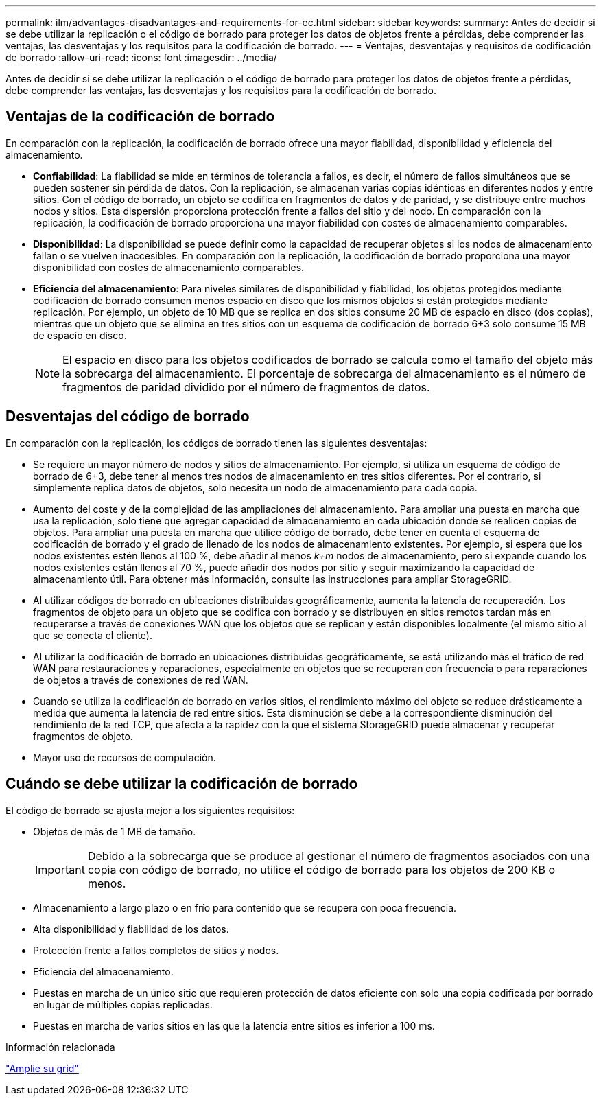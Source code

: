 ---
permalink: ilm/advantages-disadvantages-and-requirements-for-ec.html 
sidebar: sidebar 
keywords:  
summary: Antes de decidir si se debe utilizar la replicación o el código de borrado para proteger los datos de objetos frente a pérdidas, debe comprender las ventajas, las desventajas y los requisitos para la codificación de borrado. 
---
= Ventajas, desventajas y requisitos de codificación de borrado
:allow-uri-read: 
:icons: font
:imagesdir: ../media/


[role="lead"]
Antes de decidir si se debe utilizar la replicación o el código de borrado para proteger los datos de objetos frente a pérdidas, debe comprender las ventajas, las desventajas y los requisitos para la codificación de borrado.



== Ventajas de la codificación de borrado

En comparación con la replicación, la codificación de borrado ofrece una mayor fiabilidad, disponibilidad y eficiencia del almacenamiento.

* *Confiabilidad*: La fiabilidad se mide en términos de tolerancia a fallos, es decir, el número de fallos simultáneos que se pueden sostener sin pérdida de datos. Con la replicación, se almacenan varias copias idénticas en diferentes nodos y entre sitios. Con el código de borrado, un objeto se codifica en fragmentos de datos y de paridad, y se distribuye entre muchos nodos y sitios. Esta dispersión proporciona protección frente a fallos del sitio y del nodo. En comparación con la replicación, la codificación de borrado proporciona una mayor fiabilidad con costes de almacenamiento comparables.
* *Disponibilidad*: La disponibilidad se puede definir como la capacidad de recuperar objetos si los nodos de almacenamiento fallan o se vuelven inaccesibles. En comparación con la replicación, la codificación de borrado proporciona una mayor disponibilidad con costes de almacenamiento comparables.
* *Eficiencia del almacenamiento*: Para niveles similares de disponibilidad y fiabilidad, los objetos protegidos mediante codificación de borrado consumen menos espacio en disco que los mismos objetos si están protegidos mediante replicación. Por ejemplo, un objeto de 10 MB que se replica en dos sitios consume 20 MB de espacio en disco (dos copias), mientras que un objeto que se elimina en tres sitios con un esquema de codificación de borrado 6+3 solo consume 15 MB de espacio en disco.
+

NOTE: El espacio en disco para los objetos codificados de borrado se calcula como el tamaño del objeto más la sobrecarga del almacenamiento. El porcentaje de sobrecarga del almacenamiento es el número de fragmentos de paridad dividido por el número de fragmentos de datos.





== Desventajas del código de borrado

En comparación con la replicación, los códigos de borrado tienen las siguientes desventajas:

* Se requiere un mayor número de nodos y sitios de almacenamiento. Por ejemplo, si utiliza un esquema de código de borrado de 6+3, debe tener al menos tres nodos de almacenamiento en tres sitios diferentes. Por el contrario, si simplemente replica datos de objetos, solo necesita un nodo de almacenamiento para cada copia.
* Aumento del coste y de la complejidad de las ampliaciones del almacenamiento. Para ampliar una puesta en marcha que usa la replicación, solo tiene que agregar capacidad de almacenamiento en cada ubicación donde se realicen copias de objetos. Para ampliar una puesta en marcha que utilice código de borrado, debe tener en cuenta el esquema de codificación de borrado y el grado de llenado de los nodos de almacenamiento existentes. Por ejemplo, si espera que los nodos existentes estén llenos al 100 %, debe añadir al menos _k+m_ nodos de almacenamiento, pero si expande cuando los nodos existentes están llenos al 70 %, puede añadir dos nodos por sitio y seguir maximizando la capacidad de almacenamiento útil. Para obtener más información, consulte las instrucciones para ampliar StorageGRID.
* Al utilizar códigos de borrado en ubicaciones distribuidas geográficamente, aumenta la latencia de recuperación. Los fragmentos de objeto para un objeto que se codifica con borrado y se distribuyen en sitios remotos tardan más en recuperarse a través de conexiones WAN que los objetos que se replican y están disponibles localmente (el mismo sitio al que se conecta el cliente).
* Al utilizar la codificación de borrado en ubicaciones distribuidas geográficamente, se está utilizando más el tráfico de red WAN para restauraciones y reparaciones, especialmente en objetos que se recuperan con frecuencia o para reparaciones de objetos a través de conexiones de red WAN.
* Cuando se utiliza la codificación de borrado en varios sitios, el rendimiento máximo del objeto se reduce drásticamente a medida que aumenta la latencia de red entre sitios. Esta disminución se debe a la correspondiente disminución del rendimiento de la red TCP, que afecta a la rapidez con la que el sistema StorageGRID puede almacenar y recuperar fragmentos de objeto.
* Mayor uso de recursos de computación.




== Cuándo se debe utilizar la codificación de borrado

El código de borrado se ajusta mejor a los siguientes requisitos:

* Objetos de más de 1 MB de tamaño.
+

IMPORTANT: Debido a la sobrecarga que se produce al gestionar el número de fragmentos asociados con una copia con código de borrado, no utilice el código de borrado para los objetos de 200 KB o menos.

* Almacenamiento a largo plazo o en frío para contenido que se recupera con poca frecuencia.
* Alta disponibilidad y fiabilidad de los datos.
* Protección frente a fallos completos de sitios y nodos.
* Eficiencia del almacenamiento.
* Puestas en marcha de un único sitio que requieren protección de datos eficiente con solo una copia codificada por borrado en lugar de múltiples copias replicadas.
* Puestas en marcha de varios sitios en las que la latencia entre sitios es inferior a 100 ms.


.Información relacionada
link:../expand/index.html["Amplíe su grid"]
